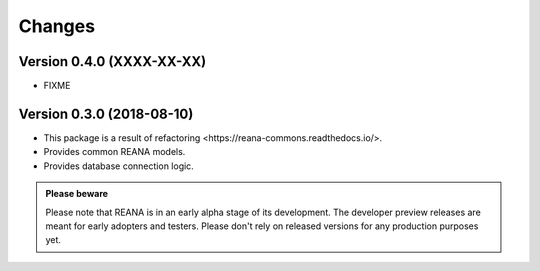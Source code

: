 Changes
=======

Version 0.4.0 (XXXX-XX-XX)
--------------------------

- FIXME

Version 0.3.0 (2018-08-10)
--------------------------

- This package is a result of refactoring _`<https://reana-commons.readthedocs.io/>`.
- Provides common REANA models.
- Provides database connection logic.

.. admonition:: Please beware

   Please note that REANA is in an early alpha stage of its development. The
   developer preview releases are meant for early adopters and testers. Please
   don't rely on released versions for any production purposes yet.
